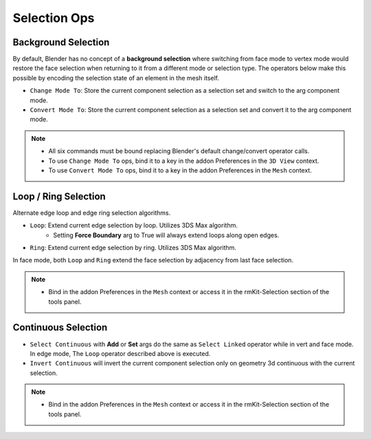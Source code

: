 Selection Ops
===================================



.. _backgroundselection:

Background Selection
--------------------

By default, Blender has no concept of a **background selection** where switching from face mode to vertex mode would restore
the face selection when returning to it from a different mode or selection type. The operators below make this possible by
encoding the selection state of an element in the mesh itself.

* ``Change Mode To``: Store the current component selection as a selection set and switch to the arg component mode.

* ``Convert Mode To``: Store the current component selection as a selection set and convert it to the arg component mode.

.. note::
	* All six commands must be bound replacing Blender's default change/convert operator calls.
	* To use ``Change Mode To`` ops, bind it to a key in the addon Preferences in the ``3D View`` context.
	* To use ``Convert Mode To`` ops, bind it to a key in the addon Preferences in the ``Mesh`` context.



.. _loopringselection:

Loop / Ring Selection
---------------------

Alternate edge loop and edge ring selection algorithms.

* ``Loop``: Extend current edge selection by loop. Utilizes 3DS Max algorithm.
	* Setting **Force Boundary** arg to True will always extend loops along open edges.

* ``Ring``: Extend current edge selection by ring. Utilizes 3DS Max algorithm.

In face mode, both ``Loop`` and ``Ring`` extend the face selection by adjacency from last face selection.

.. note::
	* Bind in the addon Preferences in the ``Mesh`` context or access it in the rmKit-Selection section of the tools panel.


.. _continuousselection:

Continuous Selection
--------------------

* ``Select Continuous`` with **Add** or **Set** args do the same as ``Select Linked`` operator while in vert and face mode. In edge mode, The ``Loop`` operator described above is executed.

* ``Invert Continuous`` will invert the current component selection only on geometry 3d continuous with the current selection.

.. note::
	* Bind in the addon Preferences in the ``Mesh`` context or access it in the rmKit-Selection section of the tools panel.
